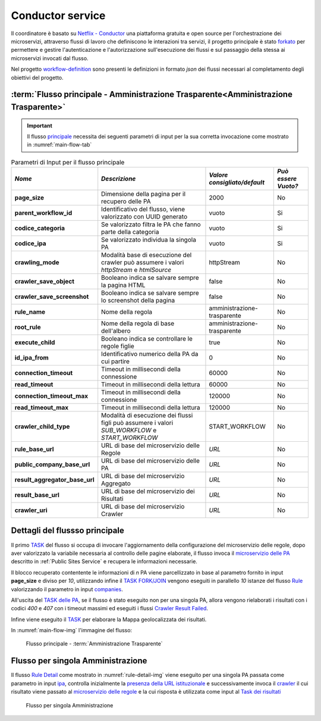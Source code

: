 Conductor service
=================

Il coordinatore è basato su `Netflix - Conductor <https://conductor-oss.org>`__ una piattaforma gratuita e open source per l'orchestrazione dei microservizi, attraverso flussi di lavoro che definiscono le interazioni tra servizi, 
il progetto principale è stato `forkato <https://github.com/cnr-anac/conductor>`__ per permettere e gestire l'autenticazione e l'autorizzazione sull'esecuzione dei flussi e sul passaggio della stessa ai microservizi invocati dal flusso. 

Nel progetto `workflow-definition <https://github.com/cnr-anac/workflow-definition>`__ sono presenti le definizioni in formato *json* dei flussi necessari al completamento degli obiettivi del progetto.

:term:`Flusso principale - Amministrazione Trasparente<Amministrazione Trasparente>`
------------------------------------------------------------------------------------

.. important::
  Il flusso `principale <https://github.com/cnr-anac/workflow-definition/blob/main/crawler_amministrazione_trasparente.json>`__ necessita dei seguenti parametri di input per la sua corretta invocazione come mostrato in :numref:`main-flow-tab`

.. _main-flow-tab:
.. list-table:: Parametri di Input per il flusso principale
   :header-rows: 1

   * - *Nome*
     - *Descrizione*
     - *Valore consigliato/default*
     - *Può essere Vuoto?*
   * - **page_size**
     - Dimensione della pagina per il recupero delle PA
     - 2000
     - No
   * - **parent_workflow_id**
     - Identificativo del flusso, viene valorizzato con UUID generato
     - vuoto
     - Si
   * - **codice_categoria**
     - Se valorizzato filtra le PA che fanno parte della categoria
     - vuoto
     - Si
   * - **codice_ipa**
     - Se valorizzato individua la singola PA
     - vuoto
     - Si
   * - **crawling_mode**
     - Modalità base di esecuzione del crawler può assumere i valori *httpStream* e *htmlSource*
     - httpStream
     - No
   * - **crawler_save_object**
     - Booleano indica se salvare sempre la pagina HTML
     - false
     - No
   * - **crawler_save_screenshot**
     - Booleano indica se salvare sempre lo screenshot della pagina
     - false
     - No
   * - **rule_name**
     - Nome della regola
     - amministrazione-trasparente
     - No
   * - **root_rule**
     - Nome della regola di base dell'albero
     - amministrazione-trasparente
     - No
   * - **execute_child**
     - Booleano indica se controllare le regole figlie
     - true
     - No
   * - **id_ipa_from**
     - Identificativo numerico della PA da cui partire
     - 0
     - No
   * - **connection_timeout**
     - Timeout in millisecondi della connessione
     - 60000
     - No
   * - **read_timeout**
     - Timeout in millisecondi della lettura
     - 60000
     - No
   * - **connection_timeout_max**
     - Timeout in millisecondi della connessione
     - 120000
     - No
   * - **read_timeout_max**
     - Timeout in millisecondi della lettura
     - 120000
     - No
   * - **crawler_child_type**
     - Modalità di esecuzione dei flussi figli può assumere i valori *SUB_WORKFLOW* e *START_WORKFLOW*
     - START_WORKFLOW
     - No
   * - **rule_base_url**
     - URL di base del microservizio delle Regole
     - *URL*
     - No
   * - **public_company_base_url**
     - URL di base del microservizio delle PA
     - *URL*
     - No
   * - **result_aggregator_base_url**
     - URL di base del microservizio Aggregato
     - *URL*
     - No
   * - **result_base_url**
     - URL di base del microservizio dei Risultati
     - *URL*
     - No
   * - **crawler_uri**
     - URL di base del microservizio Crawler
     - *URL*
     - No


Dettagli del flussso principale
-------------------------------

Il primo `TASK <https://github.com/cnr-anac/workflow-definition/blob/main/crawler_amministrazione_trasparente.json#L8-L22>`__ del flusso si occupa di invocare l'aggiornamento della configurazione del microservizio delle regole, dopo aver valorizzato la variabile necessaria al controllo delle pagine elaborate, 
il flusso invoca il `microservizio delle PA <https://github.com/cnr-anac/workflow-definition/blob/main/crawler_amministrazione_trasparente.json#L71-L85>`__  descritto in :ref:`Public Sites Service` e recupera le informazioni necessarie.

Il blocco recuperato contentente le informazioni di *n* PA viene parcellizzato in base al parametro fornito in input **page_size** e diviso per *10*, 
utilizzando infine il `TASK FORK/JOIN <https://orkes.io/content/reference-docs/operators/fork-join>`__ vengono eseguiti in parallello *10* istanze 
del flusso `Rule <https://github.com/cnr-anac/workflow-definition/blob/main/rule_workflow.json>`__ valorizzando il parametro in input `companies <https://github.com/cnr-anac/workflow-definition/blob/main/rule_workflow.json#L278>`__.

All'uscita del `TASK delle PA <https://github.com/cnr-anac/workflow-definition/blob/main/crawler_amministrazione_trasparente.json#L52-L60>`__, se il flusso è stato eseguito non per una singola PA, allora vengono 
rielaborati i risultati con i codici *400* e *407* con i timeout massimi ed eseguiti i flussi `Crawler Result Failed <https://github.com/cnr-anac/workflow-definition/blob/main/crawler_result_failed.json>`__.

Infine viene eseguito il `TASK <https://github.com/cnr-anac/workflow-definition/blob/main/crawler_amministrazione_trasparente.json#L581-L596>`__ per elaborare la Mappa geolocalizzata dei risultati.

In :numref:`main-flow-img` l'immagine del flusso:

.. _main-flow-img:
.. figure:: https://raw.githubusercontent.com/cnr-anac/workflow-definition/refs/heads/main/crawler_amministrazione_trasparente.png
  :width: 800
  :alt: Flusso principale - Amministrazione Trasparente

  Flusso principale - :term:`Amministrazione Trasparente`

Flusso per singola Amministrazione
----------------------------------

Il flusso `Rule Detail <https://github.com/cnr-anac/workflow-definition/blob/main/rule_detail_workflow.json>`__ come mostrato in :numref:`rule-detail-img` viene eseguito per una singola PA passata come parametro 
in input `ipa <https://github.com/cnr-anac/workflow-definition/blob/main/rule_detail_workflow.json#L860>`__, controlla inizialmente la `presenza della URL istituzionale <https://github.com/cnr-anac/workflow-definition/blob/main/rule_detail_workflow.json#L19-L28>`__ 
e successivamente invoca il `crawler <https://github.com/cnr-anac/workflow-definition/blob/main/rule_detail_workflow.json#L38-L52>`__ il cui risultato viene passato 
al `microservizio delle regole <https://github.com/cnr-anac/workflow-definition/blob/main/rule_detail_workflow.json#L76-L92>`__ e la cui risposta è utilizzata 
come input al `Task dei risultati <https://github.com/cnr-anac/workflow-definition/blob/main/rule_detail_workflow.json#L261-L277>`__    

.. _rule-detail-img:
.. figure:: https://raw.githubusercontent.com/cnr-anac/workflow-definition/refs/heads/main/rule_detail_workflow.png
  :height: 600
  :alt: Flusso per singola Amministrazione

  Flusso per singola Amministrazione

